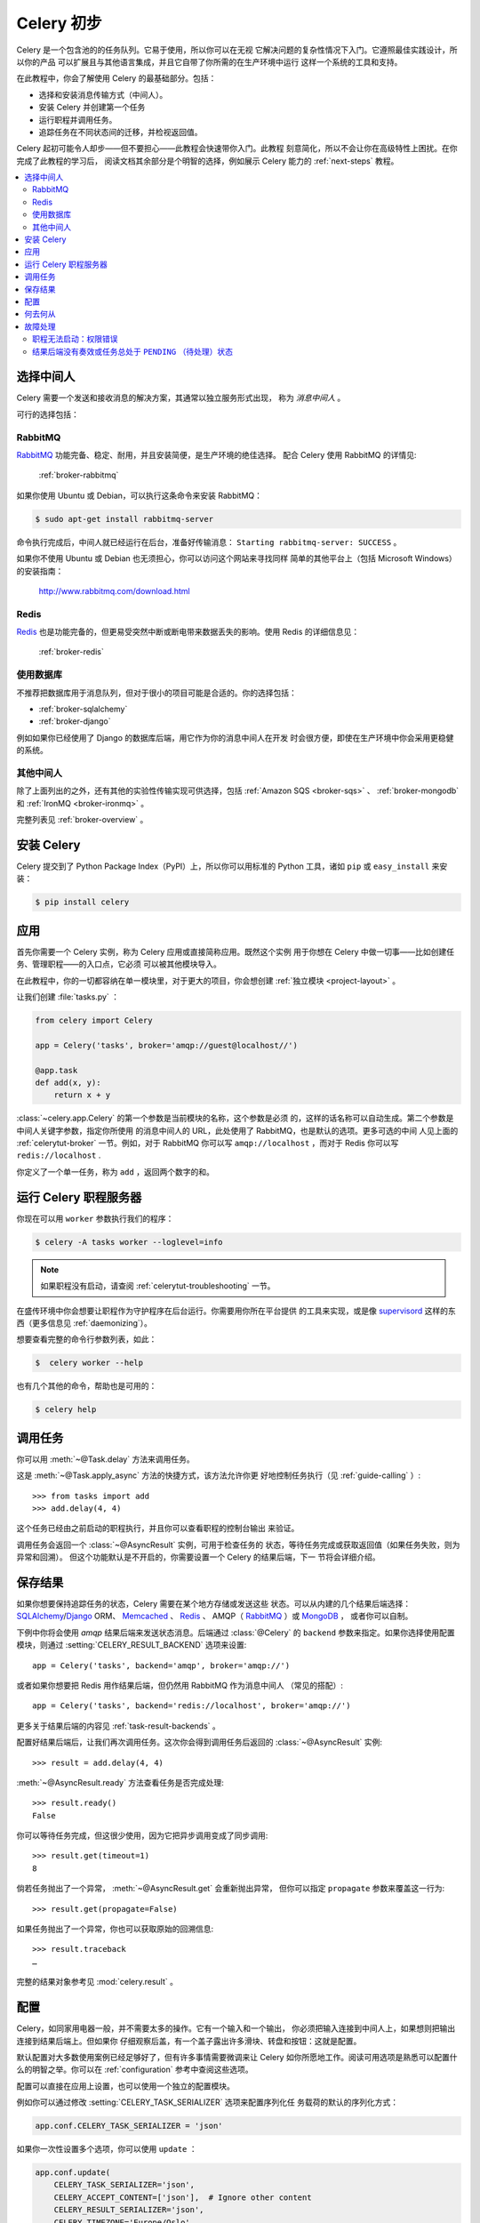 .. _tut-celery:
.. _first-steps:

=========================
Celery 初步
=========================

Celery 是一个包含池的的任务队列。它易于使用，所以你可以在无视
它解决问题的复杂性情况下入门。它遵照最佳实践设计，所以你的产品
可以扩展且与其他语言集成，并且它自带了你所需的在生产环境中运行
这样一个系统的工具和支持。

在此教程中，你会了解使用 Celery 的最基础部分。包括：

- 选择和安装消息传输方式（中间人）。
- 安装 Celery 并创建第一个任务
- 运行职程并调用任务。
- 追踪任务在不同状态间的迁移，并检视返回值。

Celery 起初可能令人却步——但不要担心——此教程会快速带你入门。此教程
刻意简化，所以不会让你在高级特性上困扰。在你完成了此教程的学习后，
阅读文档其余部分是个明智的选择，例如展示 Celery 能力的
:ref:`next-steps` 教程。

.. contents::
    :local:

.. _celerytut-broker:

选择中间人
=================

Celery 需要一个发送和接收消息的解决方案，其通常以独立服务形式出现，
称为 *消息中间人* 。

可行的选择包括：

RabbitMQ
--------

`RabbitMQ`_ 功能完备、稳定、耐用，并且安装简便，是生产环境的绝佳选择。
配合 Celery 使用 RabbitMQ 的详情见:

    :ref:`broker-rabbitmq`

.. _`RabbitMQ`: http://www.rabbitmq.com/

如果你使用 Ubuntu 或 Debian，可以执行这条命令来安装 RabbitMQ：

.. code-block:: bash

    $ sudo apt-get install rabbitmq-server

命令执行完成后，中间人就已经运行在后台，准备好传输消息：
``Starting rabbitmq-server: SUCCESS`` 。

如果你不使用 Ubuntu 或 Debian 也无须担心，你可以访问这个网站来寻找同样
简单的其他平台上（包括 Microsoft Windows）的安装指南：

    http://www.rabbitmq.com/download.html


Redis
-----

`Redis`_ 也是功能完备的，但更易受突然中断或断电带来数据丢失的影响。使用
Redis 的详细信息见：

    :ref:`broker-redis`

.. _`Redis`: http://redis.io/


使用数据库
----------------

不推荐把数据库用于消息队列，但对于很小的项目可能是合适的。你的选择包括：

* :ref:`broker-sqlalchemy`
* :ref:`broker-django`

例如如果你已经使用了 Django 的数据库后端，用它作为你的消息中间人在开发
时会很方便，即使在生产环境中你会采用更稳健的系统。


其他中间人
-------------

除了上面列出的之外，还有其他的实验性传输实现可供选择，包括
:ref:`Amazon SQS <broker-sqs>` 、 :ref:`broker-mongodb`
和 :ref:`IronMQ <broker-ironmq>` 。

完整列表见 :ref:`broker-overview` 。

.. _celerytut-installation:

安装 Celery
=================

Celery 提交到了 Python Package Index（PyPI）上，所以你可以用标准的
Python 工具，诸如 ``pip`` 或 ``easy_install`` 来安装：

.. code-block:: bash

    $ pip install celery

应用
===========

首先你需要一个 Celery 实例，称为 Celery 应用或直接简称应用。既然这个实例
用于你想在 Celery 中做一切事——比如创建任务、管理职程——的入口点，它必须
可以被其他模块导入。

在此教程中，你的一切都容纳在单一模块里，对于更大的项目，你会想创建
:ref:`独立模块 <project-layout>` 。

让我们创建 :file:`tasks.py` ：

.. code-block:: python

    from celery import Celery

    app = Celery('tasks', broker='amqp://guest@localhost//')

    @app.task
    def add(x, y):
        return x + y

:class:`~celery.app.Celery` 的第一个参数是当前模块的名称，这个参数是必须
的，这样的话名称可以自动生成。第二个参数是中间人关键字参数，指定你所使用
的消息中间人的 URL，此处使用了 RabbitMQ，也是默认的选项。更多可选的中间
人见上面的 :ref:`celerytut-broker` 一节。例如，对于 RabbitMQ 你可以写
``amqp://localhost`` ，而对于 Redis 你可以写 ``redis://localhost`` .

你定义了一个单一任务，称为 ``add`` ，返回两个数字的和。

.. _celerytut-running-the-worker:

运行 Celery 职程服务器
================================

你现在可以用 ``worker`` 参数执行我们的程序：

.. code-block:: bash

    $ celery -A tasks worker --loglevel=info

.. note::

    如果职程没有启动，请查阅 :ref:`celerytut-troubleshooting` 一节。

在盛传环境中你会想要让职程作为守护程序在后台运行。你需要用你所在平台提供
的工具来实现，或是像 `supervisord`_ 这样的东西（更多信息见
:ref:`daemonizing`）。


想要查看完整的命令行参数列表，如此：

.. code-block:: bash

    $  celery worker --help

也有几个其他的命令，帮助也是可用的：

.. code-block:: bash

    $ celery help

.. _`supervisord`: http://supervisord.org

.. _celerytut-calling:

调用任务
================

你可以用 :meth:`~@Task.delay` 方法来调用任务。

这是 :meth:`~@Task.apply_async` 方法的快捷方式，该方法允许你更
好地控制任务执行（见 :ref:`guide-calling` ）::

    >>> from tasks import add
    >>> add.delay(4, 4)

这个任务已经由之前启动的职程执行，并且你可以查看职程的控制台输出
来验证。

调用任务会返回一个 :class:`~@AsyncResult` 实例，可用于检查任务的
状态，等待任务完成或获取返回值（如果任务失败，则为异常和回溯）。
但这个功能默认是不开启的，你需要设置一个 Celery 的结果后端，下一
节将会详细介绍。

.. _celerytut-keeping-results:

保存结果
===============

如果你想要保持追踪任务的状态，Celery 需要在某个地方存储或发送这些
状态。可以从内建的几个结果后端选择：`SQLAlchemy`_/`Django`_ ORM、
`Memcached`_ 、 `Redis`_ 、 AMQP（ `RabbitMQ`_ ）或 `MongoDB`_ ，
或者你可以自制。

.. _`Memcached`: http://memcached.org
.. _`MongoDB`: http://www.mongodb.org
.. _`SQLAlchemy`: http://www.sqlalchemy.org/
.. _`Django`: http://djangoproject.com

下例中你将会使用 `amqp` 结果后端来发送状态消息。后端通过 :class:`@Celery`
的 ``backend`` 参数来指定。如果你选择使用配置模块，则通过
:setting:`CELERY_RESULT_BACKEND` 选项来设置::

    app = Celery('tasks', backend='amqp', broker='amqp://')

或者如果你想要把 Redis 用作结果后端，但仍然用 RabbitMQ 作为消息中间人
（常见的搭配）::

    app = Celery('tasks', backend='redis://localhost', broker='amqp://')

更多关于结果后端的内容见 :ref:`task-result-backends` 。

配置好结果后端后，让我们再次调用任务。这次你会得到调用任务后返回的
:class:`~@AsyncResult` 实例::

    >>> result = add.delay(4, 4)

:meth:`~@AsyncResult.ready` 方法查看任务是否完成处理::

    >>> result.ready()
    False

你可以等待任务完成，但这很少使用，因为它把异步调用变成了同步调用::

    >>> result.get(timeout=1)
    8

倘若任务抛出了一个异常， :meth:`~@AsyncResult.get` 会重新抛出异常，
但你可以指定 ``propagate`` 参数来覆盖这一行为::

    >>> result.get(propagate=False)

如果任务抛出了一个异常，你也可以获取原始的回溯信息::

    >>> result.traceback
    …

完整的结果对象参考见 :mod:`celery.result` 。

.. _celerytut-configuration:

配置
=============

Celery，如同家用电器一般，并不需要太多的操作。它有一个输入和一个输出，
你必须把输入连接到中间人上，如果想则把输出连接到结果后端上。但如果你
仔细观察后盖，有一个盖子露出许多滑块、转盘和按钮：这就是配置。

默认配置对大多数使用案例已经足够好了，但有许多事情需要微调来让 Celery
如你所愿地工作。阅读可用选项是熟悉可以配置什么的明智之举。你可以在
:ref:`configuration` 参考中查阅这些选项。

配置可以直接在应用上设置，也可以使用一个独立的配置模块。

例如你可以通过修改 :setting:`CELERY_TASK_SERIALIZER` 选项来配置序列化任
务载荷的默认的序列化方式：

.. code-block:: python

    app.conf.CELERY_TASK_SERIALIZER = 'json'

如果你一次性设置多个选项，你可以使用 ``update`` ：

.. code-block:: python

    app.conf.update(
        CELERY_TASK_SERIALIZER='json',
        CELERY_ACCEPT_CONTENT=['json'],  # Ignore other content
        CELERY_RESULT_SERIALIZER='json',
        CELERY_TIMEZONE='Europe/Oslo',
        CELERY_ENABLE_UTC=True,
    )

对于大型项目，采用独立配置模块更为有效，事实上你会为硬编码周期任务间隔和
任务路由选项感到沮丧，因为中心化保存配置更合适。尤其是对于库而言，这使得
用户控制任务行为成为可能，你也可以想象系统管理员在遇到系统故障时对配置做
出简单修改。

你可以调用 :meth:`~@Celery.config_from_object` 来让 Celery 实例
加载配置模块：

.. code-block:: python

    app.config_from_object('celeryconfig')

配置模块通常称为 ``celeryconfig`` ，你也可以使用任意的模块名。

名为 ``celeryconfig.py`` 的模块必须可以从当前目录或 Python 路径加载，它可
以是这样：

:file:`celeryconfig.py`:

.. code-block:: python

    BROKER_URL = 'amqp://'
    CELERY_RESULT_BACKEND = 'amqp://'

    CELERY_TASK_SERIALIZER = 'json'
    CELERY_RESULT_SERIALIZER = 'json'
    CELERY_ACCEPT_CONTENT=['json']
    CELERY_TIMEZONE = 'Europe/Oslo'
    CELERY_ENABLE_UTC = True

要验证你的配置文件可以正确工作，且不包含语法错误，你可以尝试导入它：

.. code-block:: bash

    $ python -m celeryconfig

配置选项的完整参考见 :ref:`configuration` 。

要证明配置文件的强大，比如这个例子展示了如何把“脏活”路由到专
用的队列：

:file:`celeryconfig.py`:

.. code-block:: python

    CELERY_ROUTES = {
        'tasks.add': 'low-priority',
    }

或者，你可以限制任务的速率，这样每分钟只允许处理 10 个该类型的任务：

:file:`celeryconfig.py`:

.. code-block:: python

    CELERY_ANNOTATIONS = {
        'tasks.add': {'rate_limit': '10/m'}
    }

如果你使用 RabbitMQ 或 Redis 作为中间人，那么你也可以在运行时直接在
职程上设置速率限制：

.. code-block:: bash

    $ celery control rate_limit tasks.add 10/m
    worker@example.com: OK
        new rate limit set successfully

任务路由的详情见 :ref:`guide-routing` 。关于注解的更多见
:setting:`CELERY_ANNOTATIONS` 选项。关于远程控制命令和如何监视职程行为
的更多见 :ref:`guide-monitoring` 。

何去何从
=====================

如果你想要进一步了解，你应该继续阅读 :ref:`进阶 <next-steps>` 教程，
之后你可以学习 :ref:`用户指南 <guide>` 。

.. _celerytut-troubleshooting:

故障处理
===============

:ref:`faq` 章节也有一份故障处理提示。

职程无法启动：权限错误
---------------------------------------

- 如果你使用 Debian、Ubuntu 或其他 Debian 系的发行版：

    Debian 最近把 ``/dev/shm/`` 特殊文件重命名为 ``/run/shm`` 。

    简单的处置方式就是创建一个符号链接：

    .. code-block:: bash

        # ln -s /run/shm /dev/shm

- 其他：

    如果你提供了 :option:`--pidfile` 、 :option:`--logfile` 或
    ``--statedb`` 参数中的任意一个，那么你必须确保它们指向了启动
    职程的那个用户可写可读的文件/目录。

结果后端没有奏效或任务总处于 ``PENDING`` （待处理）状态
----------------------------------------------------------------------

所有任务默认都是 ``PENDING`` 的，所以状态会更好地命名为“未知”。
Celery 在任务发出时不更新任何状态，并且任何没有历史状态的任务被
假定为待处理（毕竟你能获知任务 ID）。

1) 确保任务没有启用 ``ignore_result`` 。

    启用这个选项会强制所有职程跳过状态更行。

2) 确保没有启用 :setting:`CELERY_IGNORE_RESULT` 选项。

3) 确保你没有仍在运行旧职程。

    偶然启动多个职程序是很容易的，所以确保之前的职程在你启动新的职程时
    已经恰当地关闭了。

    为配置所期望的结果后端的旧职程可能会一直运行并劫持任务。

    `--pidfile` 参数可以设置为一个绝对路径来避免该状况。

4) 确保客户端配置了正确的结果后端。

    如果因为某些原因，客户端被配置使用了与职程不同的结果后端，那么你讲
    收不到结果，所以请确保检视后端是否正确：

    .. code-block:: python

        >>> result = task.delay(…)
        >>> print(result.backend)
